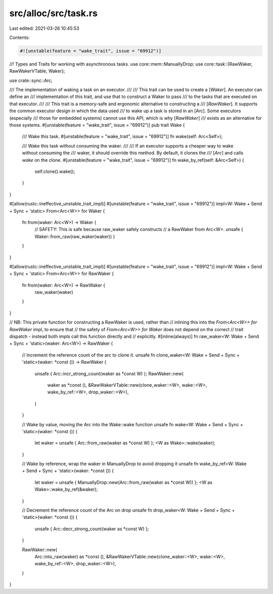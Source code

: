 src/alloc/src/task.rs
=====================

Last edited: 2021-03-26 10:45:53

Contents:

.. code-block:: rs

    #![unstable(feature = "wake_trait", issue = "69912")]
//! Types and Traits for working with asynchronous tasks.
use core::mem::ManuallyDrop;
use core::task::{RawWaker, RawWakerVTable, Waker};

use crate::sync::Arc;

/// The implementation of waking a task on an executor.
///
/// This trait can be used to create a [`Waker`]. An executor can define an
/// implementation of this trait, and use that to construct a Waker to pass
/// to the tasks that are executed on that executor.
///
/// This trait is a memory-safe and ergonomic alternative to constructing a
/// [`RawWaker`]. It supports the common executor design in which the data used
/// to wake up a task is stored in an [`Arc`]. Some executors (especially
/// those for embedded systems) cannot use this API, which is why [`RawWaker`]
/// exists as an alternative for those systems.
#[unstable(feature = "wake_trait", issue = "69912")]
pub trait Wake {
    /// Wake this task.
    #[unstable(feature = "wake_trait", issue = "69912")]
    fn wake(self: Arc<Self>);

    /// Wake this task without consuming the waker.
    ///
    /// If an executor supports a cheaper way to wake without consuming the
    /// waker, it should override this method. By default, it clones the
    /// [`Arc`] and calls `wake` on the clone.
    #[unstable(feature = "wake_trait", issue = "69912")]
    fn wake_by_ref(self: &Arc<Self>) {
        self.clone().wake();
    }
}

#[allow(rustc::ineffective_unstable_trait_impl)]
#[unstable(feature = "wake_trait", issue = "69912")]
impl<W: Wake + Send + Sync + 'static> From<Arc<W>> for Waker {
    fn from(waker: Arc<W>) -> Waker {
        // SAFETY: This is safe because raw_waker safely constructs
        // a RawWaker from Arc<W>.
        unsafe { Waker::from_raw(raw_waker(waker)) }
    }
}

#[allow(rustc::ineffective_unstable_trait_impl)]
#[unstable(feature = "wake_trait", issue = "69912")]
impl<W: Wake + Send + Sync + 'static> From<Arc<W>> for RawWaker {
    fn from(waker: Arc<W>) -> RawWaker {
        raw_waker(waker)
    }
}

// NB: This private function for constructing a RawWaker is used, rather than
// inlining this into the `From<Arc<W>> for RawWaker` impl, to ensure that
// the safety of `From<Arc<W>> for Waker` does not depend on the correct
// trait dispatch - instead both impls call this function directly and
// explicitly.
#[inline(always)]
fn raw_waker<W: Wake + Send + Sync + 'static>(waker: Arc<W>) -> RawWaker {
    // Increment the reference count of the arc to clone it.
    unsafe fn clone_waker<W: Wake + Send + Sync + 'static>(waker: *const ()) -> RawWaker {
        unsafe { Arc::incr_strong_count(waker as *const W) };
        RawWaker::new(
            waker as *const (),
            &RawWakerVTable::new(clone_waker::<W>, wake::<W>, wake_by_ref::<W>, drop_waker::<W>),
        )
    }

    // Wake by value, moving the Arc into the Wake::wake function
    unsafe fn wake<W: Wake + Send + Sync + 'static>(waker: *const ()) {
        let waker = unsafe { Arc::from_raw(waker as *const W) };
        <W as Wake>::wake(waker);
    }

    // Wake by reference, wrap the waker in ManuallyDrop to avoid dropping it
    unsafe fn wake_by_ref<W: Wake + Send + Sync + 'static>(waker: *const ()) {
        let waker = unsafe { ManuallyDrop::new(Arc::from_raw(waker as *const W)) };
        <W as Wake>::wake_by_ref(&waker);
    }

    // Decrement the reference count of the Arc on drop
    unsafe fn drop_waker<W: Wake + Send + Sync + 'static>(waker: *const ()) {
        unsafe { Arc::decr_strong_count(waker as *const W) };
    }

    RawWaker::new(
        Arc::into_raw(waker) as *const (),
        &RawWakerVTable::new(clone_waker::<W>, wake::<W>, wake_by_ref::<W>, drop_waker::<W>),
    )
}


